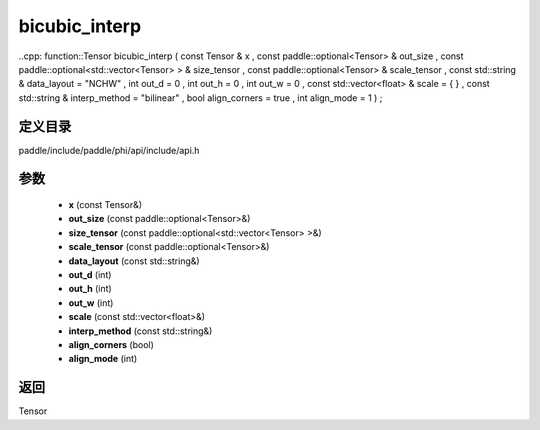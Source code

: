 .. _cn_api_paddle_experimental_bicubic_interp:

bicubic_interp
-------------------------------

..cpp: function::Tensor bicubic_interp ( const Tensor & x , const paddle::optional<Tensor> & out_size , const paddle::optional<std::vector<Tensor> > & size_tensor , const paddle::optional<Tensor> & scale_tensor , const std::string & data_layout = "NCHW" , int out_d = 0 , int out_h = 0 , int out_w = 0 , const std::vector<float> & scale = { } , const std::string & interp_method = "bilinear" , bool align_corners = true , int align_mode = 1 ) ;


定义目录
:::::::::::::::::::::
paddle/include/paddle/phi/api/include/api.h

参数
:::::::::::::::::::::
	- **x** (const Tensor&)
	- **out_size** (const paddle::optional<Tensor>&)
	- **size_tensor** (const paddle::optional<std::vector<Tensor> >&)
	- **scale_tensor** (const paddle::optional<Tensor>&)
	- **data_layout** (const std::string&)
	- **out_d** (int)
	- **out_h** (int)
	- **out_w** (int)
	- **scale** (const std::vector<float>&)
	- **interp_method** (const std::string&)
	- **align_corners** (bool)
	- **align_mode** (int)

返回
:::::::::::::::::::::
Tensor
